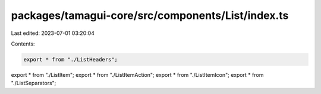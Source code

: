 packages/tamagui-core/src/components/List/index.ts
==================================================

Last edited: 2023-07-01 03:20:04

Contents:

.. code-block:: ts

    export * from "./ListHeaders";
export * from "./ListItem";
export * from "./ListItemAction";
export * from "./ListItemIcon";
export * from "./ListSeparators";



